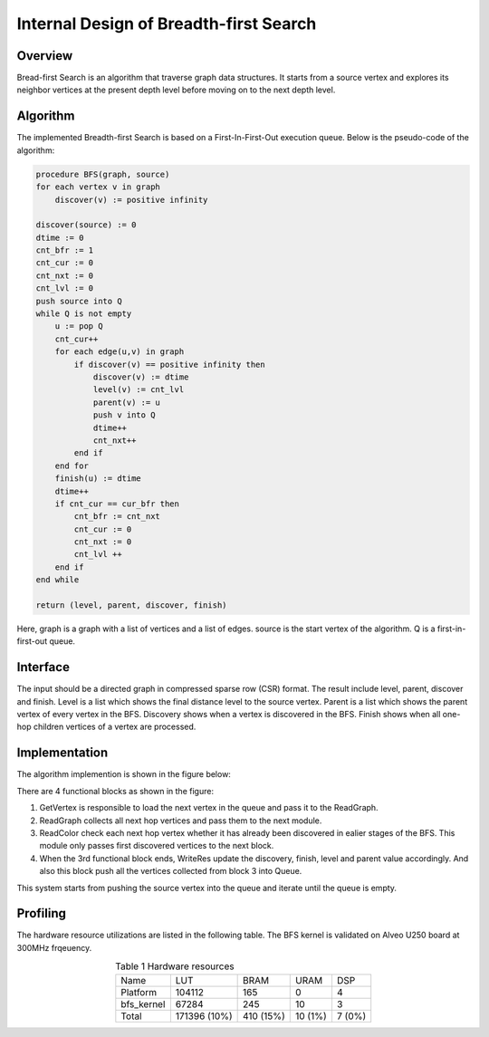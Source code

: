 .. 
   Copyright 2019 Xilinx, Inc.
  
   Licensed under the Apache License, Version 2.0 (the "License");
   you may not use this file except in compliance with the License.
   You may obtain a copy of the License at
  
       http://www.apache.org/licenses/LICENSE-2.0
  
   Unless required by applicable law or agreed to in writing, software
   distributed under the License is distributed on an "AS IS" BASIS,
   WITHOUT WARRANTIES OR CONDITIONS OF ANY KIND, either express or implied.
   See the License for the specific language governing permissions and
   limitations under the License.


*************************************************
Internal Design of Breadth-first Search
*************************************************


Overview
========
Bread-first Search is an algorithm that traverse graph data structures. It starts from a source vertex and explores its neighbor vertices at the present depth level before moving on to the next depth level.

Algorithm
=========
The implemented Breadth-first Search is based on a First-In-First-Out execution queue. Below is the pseudo-code of the algorithm:

.. code::

    procedure BFS(graph, source)
    for each vertex v in graph
        discover(v) := positive infinity

    discover(source) := 0
    dtime := 0
    cnt_bfr := 1
    cnt_cur := 0
    cnt_nxt := 0
    cnt_lvl := 0
    push source into Q
    while Q is not empty
        u := pop Q
        cnt_cur++
        for each edge(u,v) in graph
            if discover(v) == positive infinity then
                discover(v) := dtime
                level(v) := cnt_lvl
                parent(v) := u
                push v into Q
                dtime++
                cnt_nxt++
            end if
        end for
        finish(u) := dtime
        dtime++
        if cnt_cur == cur_bfr then
            cnt_bfr := cnt_nxt
            cnt_cur := 0
            cnt_nxt := 0
            cnt_lvl ++
        end if
    end while

    return (level, parent, discover, finish)

Here, graph is a graph with a list of vertices and a list of edges. source is the start vertex of the algorithm. Q is a first-in-first-out queue. 

Interface
=========
The input should be a directed graph in compressed sparse row (CSR) format.
The result include level, parent, discover and finish. Level is a list which shows the final distance level to the source vertex. Parent is a list which shows the parent vertex of every vertex in the BFS. Discovery shows when a vertex is discovered in the BFS. Finish shows when all one-hop children vertices of a vertex are processed.

Implementation
==============
The algorithm implemention is shown in the figure below:

.. image:: /images/BFS.png
   :alt: Figure 1 Breadth-first Search design
   :width: 80%
   :align: center

There are 4 functional blocks as shown in the figure:

1. GetVertex is responsible to load the next vertex in the queue and pass it to the ReadGraph.

2. ReadGraph collects all next hop vertices and pass them to the next module.

3. ReadColor check each next hop vertex whether it has already been discovered in ealier stages of the BFS. This module only passes first discovered vertices to the next block.

4. When the 3rd functional block ends, WriteRes update the discovery, finish, level and parent value accordingly. And also this block push all the vertices collected from block 3 into Queue.

This system starts from pushing the source vertex into the queue and iterate until the queue is empty.

Profiling
=========
The hardware resource utilizations are listed in the following table. The BFS kernel is validated on Alveo U250 board at 300MHz frqeuency.

.. table:: Table 1 Hardware resources
    :align: center

    +------------+--------------+-----------+---------+--------+
    |    Name    |      LUT     |    BRAM   |   URAM  |   DSP  |
    +------------+--------------+-----------+---------+--------+
    |  Platform  |    104112    |    165    |    0    |    4   |
    +------------+--------------+-----------+---------+--------+
    | bfs_kernel |     67284    |    245    |    10   |    3   |
    +------------+--------------+-----------+---------+--------+
    |    Total   | 171396 (10%) | 410 (15%) | 10 (1%) | 7 (0%) |
    +------------+--------------+-----------+---------+--------+
